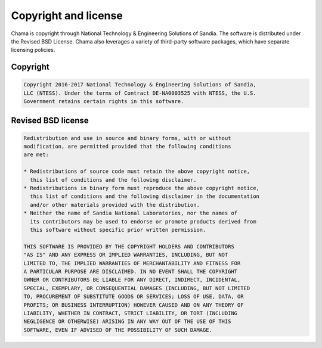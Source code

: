 .. raw:: latex

    \newpage

Copyright and license
==========================

Chama is copyright through National Technology & Engineering Solutions of Sandia.
The software is distributed under the Revised BSD License.
Chama also leverages a variety of third-party software packages, which
have separate licensing policies. 

Copyright
------------
.. code-block:: none 

	Copyright 2016-2017 National Technology & Engineering Solutions of Sandia, 
	LLC (NTESS). Under the terms of Contract DE-NA0003525 with NTESS, the U.S. 
	Government retains certain rights in this software.

Revised BSD license
-------------------------
.. code-block:: none 

	Redistribution and use in source and binary forms, with or without
	modification, are permitted provided that the following conditions
	are met:

	* Redistributions of source code must retain the above copyright notice, 
	  this list of conditions and the following disclaimer.
	* Redistributions in binary form must reproduce the above copyright notice, 
	  this list of conditions and the following disclaimer in the documentation 
	  and/or other materials provided with the distribution.
	* Neither the name of Sandia National Laboratories, nor the names of
	  its contributors may be used to endorse or promote products derived from
	  this software without specific prior written permission.

	THIS SOFTWARE IS PROVIDED BY THE COPYRIGHT HOLDERS AND CONTRIBUTORS
	"AS IS" AND ANY EXPRESS OR IMPLIED WARRANTIES, INCLUDING, BUT NOT
	LIMITED TO, THE IMPLIED WARRANTIES OF MERCHANTABILITY AND FITNESS FOR
	A PARTICULAR PURPOSE ARE DISCLAIMED. IN NO EVENT SHALL THE COPYRIGHT
	OWNER OR CONTRIBUTORS BE LIABLE FOR ANY DIRECT, INDIRECT, INCIDENTAL,
	SPECIAL, EXEMPLARY, OR CONSEQUENTIAL DAMAGES (INCLUDING, BUT NOT LIMITED
	TO, PROCUREMENT OF SUBSTITUTE GOODS OR SERVICES; LOSS OF USE, DATA, OR
	PROFITS; OR BUSINESS INTERRUPTION) HOWEVER CAUSED AND ON ANY THEORY OF
	LIABILITY, WHETHER IN CONTRACT, STRICT LIABILITY, OR TORT (INCLUDING
	NEGLIGENCE OR OTHERWISE) ARISING IN ANY WAY OUT OF THE USE OF THIS
	SOFTWARE, EVEN IF ADVISED OF THE POSSIBILITY OF SUCH DAMAGE.